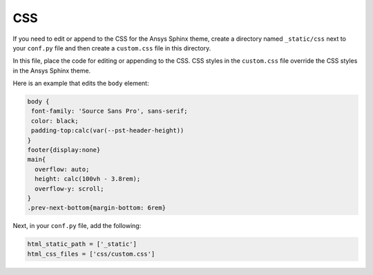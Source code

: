 CSS
---
If you need to edit or append to the CSS for the Ansys Sphinx theme,
create a directory named ``_static/css`` next to your ``conf.py`` file and
then create a ``custom.css`` file in this directory.

In this file, place the code for editing or appending to the CSS.
CSS styles in the ``custom.css`` file override the CSS styles in the
Ansys Sphinx theme.

Here is an example that edits the ``body`` element:

.. code::

   body {
    font-family: 'Source Sans Pro', sans-serif;
    color: black;
    padding-top:calc(var(--pst-header-height))
   }
   footer{display:none}
   main{
     overflow: auto;
     height: calc(100vh - 3.8rem);
     overflow-y: scroll;
   }  
   .prev-next-bottom{margin-bottom: 6rem}


Next, in your ``conf.py`` file, add the following:

.. code:: python

    html_static_path = ['_static']
    html_css_files = ['css/custom.css']

